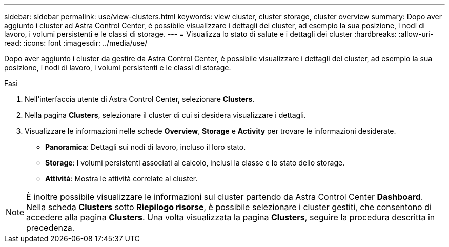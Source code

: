 ---
sidebar: sidebar 
permalink: use/view-clusters.html 
keywords: view cluster, cluster storage, cluster overview 
summary: Dopo aver aggiunto i cluster ad Astra Control Center, è possibile visualizzare i dettagli del cluster, ad esempio la sua posizione, i nodi di lavoro, i volumi persistenti e le classi di storage. 
---
= Visualizza lo stato di salute e i dettagli dei cluster
:hardbreaks:
:allow-uri-read: 
:icons: font
:imagesdir: ../media/use/


[role="lead"]
Dopo aver aggiunto i cluster da gestire da Astra Control Center, è possibile visualizzare i dettagli del cluster, ad esempio la sua posizione, i nodi di lavoro, i volumi persistenti e le classi di storage.

.Fasi
. Nell'interfaccia utente di Astra Control Center, selezionare *Clusters*.
. Nella pagina *Clusters*, selezionare il cluster di cui si desidera visualizzare i dettagli.
. Visualizzare le informazioni nelle schede *Overview*, *Storage* e *Activity* per trovare le informazioni desiderate.
+
** *Panoramica*: Dettagli sui nodi di lavoro, incluso il loro stato.
** *Storage*: I volumi persistenti associati al calcolo, inclusi la classe e lo stato dello storage.
** *Attività*: Mostra le attività correlate al cluster.





NOTE: È inoltre possibile visualizzare le informazioni sul cluster partendo da Astra Control Center *Dashboard*. Nella scheda *Clusters* sotto *Riepilogo risorse*, è possibile selezionare i cluster gestiti, che consentono di accedere alla pagina *Clusters*. Una volta visualizzata la pagina *Clusters*, seguire la procedura descritta in precedenza.
